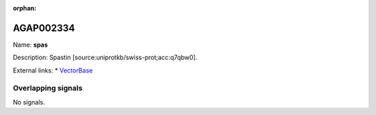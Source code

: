 :orphan:

AGAP002334
=============



Name: **spas**

Description: Spastin [source:uniprotkb/swiss-prot;acc:q7qbw0].

External links:
* `VectorBase <https://www.vectorbase.org/Anopheles_gambiae/Gene/Summary?g=AGAP002334>`_

Overlapping signals
-------------------



No signals.


